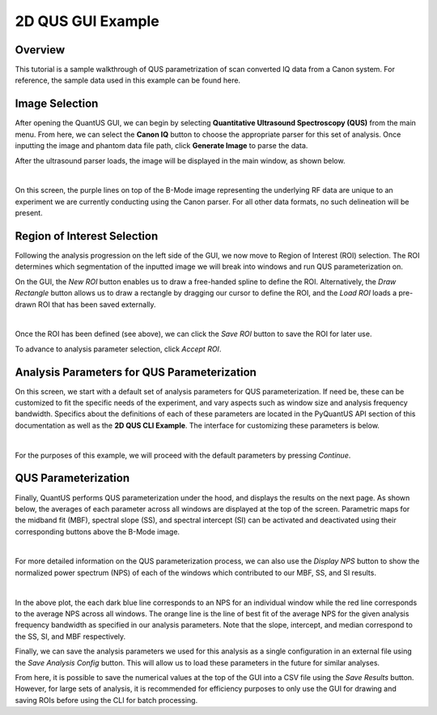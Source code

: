 ==================
2D QUS GUI Example
==================

Overview
========

This tutorial is a sample walkthrough of QUS parametrization of scan converted IQ data from a Canon system.
For reference, the sample data used in this example can be found here.

Image Selection
===============

After opening the QuantUS GUI, we can begin by selecting **Quantitative Ultrasound Spectroscopy (QUS)** from the main menu.
From here, we can select the **Canon IQ** button to choose the appropriate parser for this set of analysis.
Once inputting the image and phantom data file path, click **Generate Image** to parse the data.

After the ultrasound parser loads, the image will be displayed in the main window, as shown below.

.. image:: loadedIm.png
    :alt: Loaded Image
    :width: 750
    :align: center

|

On this screen, the purple lines on top of the B-Mode image representing the underlying RF data are unique to 
an experiment we are currently conducting using the Canon parser. For all other data formats, no such delineation
will be present.

Region of Interest Selection
============================

Following the analysis progression on the left side of the GUI, we now move to Region of Interest (ROI) selection.
The ROI determines which segmentation of the inputted image we will break into windows and run QUS parameterization on.

On the GUI, the `New ROI` button enables us to draw a free-handed spline to define the ROI. Alternatively, the 
`Draw Rectangle` button allows us to draw a rectangle by dragging our cursor to define the ROI, and the `Load ROI`
loads a pre-drawn ROI that has been saved externally.

.. image:: drawnRoi.png
    :alt: Drawn ROI on GUI
    :width: 750
    :align: center

|

Once the ROI has been defined (see above), we can click the `Save ROI` button to save the ROI for later use.

To advance to analysis parameter selection, click `Accept ROI`.

Analysis Parameters for QUS Parameterization
============================================

On this screen, we start with a default set of analysis parameters for QUS parameterization.
If need be, these can be customized to fit the specific needs of the experiment, and vary aspects
such as window size and analysis frequency bandwidth. Specifics about the definitions of each of these
parameters are located in the PyQuantUS API section of this documentation as well as the **2D QUS CLI Example**.
The interface for customizing these parameters is below.

.. image:: analysisParams.png
    :alt: Analysis Parameters
    :width: 750
    :align: center

|

For the purposes of this example, we will proceed with the default parameters by pressing `Continue`.

QUS Parameterization
====================

Finally, QuantUS performs QUS parameterization under the hood, and displays the results on the next page.
As shown below, the averages of each parameter across all windows are displayed at the top of the screen. 
Parametric maps for the midband fit (MBF), spectral slope (SS), and spectral intercept (SI) can be activated 
and deactivated using their corresponding buttons above the B-Mode image.

.. image:: rfResults.png
    :alt: QUS Results
    :width: 750
    :align: center

|

For more detailed information on the QUS parameterization process, we can also use the `Display NPS` button to 
show the normalized power spectrum (NPS) of each of the windows which contributed to our MBF, SS, and SI results.

.. image:: nps.png
    :alt: NPS Results
    :width: 750
    :align: center

|

In the above plot, the each dark blue line corresponds to an NPS for an individual window while the red line corresponds
to the average NPS across all windows. The orange line is the line of best fit of the average NPS for the given 
analysis frequency bandwidth as specified in our analysis parameters. Note that the slope, intercept, and median 
correspond to the SS, SI, and MBF respectively.

Finally, we can save the analysis parameters we used for this analysis as a single configuration in an external file
using the `Save Analysis Config` button. This will allow us to load these parameters in the future for similar analyses.

From here, it is possible to save the numerical values at the top of the GUI into a CSV file using the `Save Results` button.
However, for large sets of analysis, it is recommended for efficiency purposes to only use the GUI for drawing and saving ROIs
before using the CLI for batch processing.

